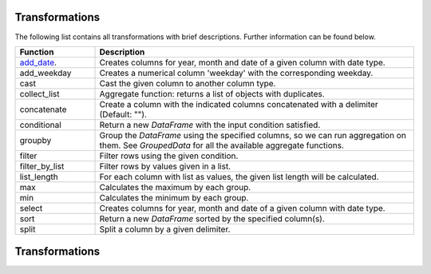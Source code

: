 *****
Transformations
***** 

The following list contains all transformations with brief descriptions. Further information can be found below. 

.. list-table::
   :widths: 25 100
   :header-rows: 1

   * - Function
     - Description
   * - add_date_.
     - Creates columns for year, month and date of a given column with date type.
   * - add_weekday
     - Creates a numerical column 'weekday' with the corresponding weekday. 
   * - cast
     - Cast the given column to another column type. 
   * - collect_list
     - Aggregate function: returns a list of objects with duplicates.
   * - concatenate
     - Create a column with the indicated columns concatenated with a delimiter (Default: "").
   * - conditional
     - Return a new `DataFrame` with the input condition satisfied.
   * - groupby
     - Group the `DataFrame` using the specified columns, so we can run aggregation on them. See `GroupedData` for all the available aggregate functions.
   * - filter
     - Filter rows using the given condition.
   * - filter_by_list
     - Filter rows by values given in a list.
   * - list_length
     - For each column with list as values, the given list length will be calculated.
   * - max
     - Calculates the maximum by each group.
   * - min
     - Calculates the minimum by each group.
   * - select
     - Creates columns for year, month and date of a given column with date type.   
   * - sort
     - Return a new `DataFrame` sorted by the specified column(s).
   * - split
     - Split a column by a given delimiter.


.. _add_date:
*******
Transformations
*******

